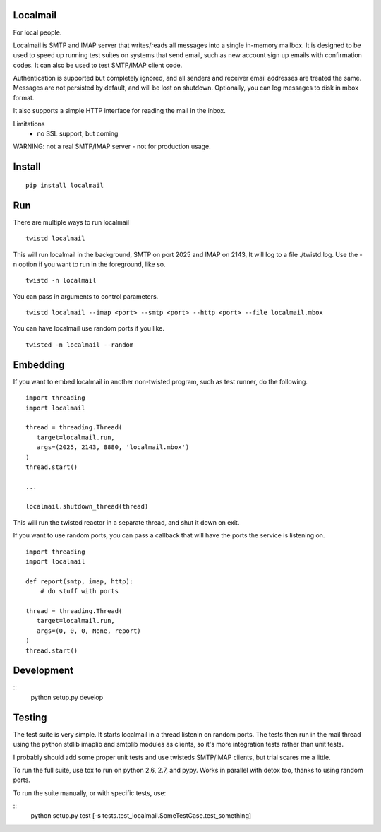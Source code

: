 Localmail
=========

For local people.

Localmail is SMTP and IMAP server that writes/reads all messages into a single
in-memory mailbox. It is designed to be used to speed up running test suites on
systems that send email, such as new account sign up emails with confirmation
codes. It can also be used to test SMTP/IMAP client code.

Authentication is supported but completely ignored, and all senders and
receiver email addresses are treated the same. Messages are not persisted by
default, and will be lost on shutdown.  Optionally, you can log messages to
disk in mbox format.

It also supports a simple HTTP interface for reading the mail in the inbox.

Limitations
 - no SSL support, but coming

WARNING: not a real SMTP/IMAP server - not for production usage.

Install
=======

::

    pip install localmail


Run
===

There are multiple ways to run localmail

::

    twistd localmail

This will run localmail in the background, SMTP on port 2025 and IMAP on 2143,
It will log to a file ./twistd.log. Use the -n option if you want to run in
the foreground, like so.

::

    twistd -n localmail


You can pass in arguments to control parameters.

::

   twistd localmail --imap <port> --smtp <port> --http <port> --file localmail.mbox


You can have localmail use random ports if you like.

::

   twisted -n localmail --random



Embedding
=========

If you want to embed localmail in another non-twisted program, such as test
runner, do the following.

::

    import threading
    import localmail

    thread = threading.Thread(
       target=localmail.run,
       args=(2025, 2143, 8880, 'localmail.mbox')
    )
    thread.start()

    ...

    localmail.shutdown_thread(thread)

This will run the twisted reactor in a separate thread, and shut it down on
exit.

If you want to use random ports, you can pass a callback that will have the
ports the service is listening on.

::

    import threading
    import localmail

    def report(smtp, imap, http):
        # do stuff with ports

    thread = threading.Thread(
       target=localmail.run,
       args=(0, 0, 0, None, report)
    )
    thread.start()




Development
===========

::
    python setup.py develop

Testing
=======

The test suite is very simple. It starts localmail in a thread listenin on
random ports. The tests then run in the mail thread using the python stdlib
imaplib and smtplib modules as clients, so it's more integration tests rather
than unit tests.

I probably should add some proper unit tests and use twisteds SMTP/IMAP
clients, but trial scares me a little.

To run the full suite, use tox to run on python 2.6, 2.7, and pypy. Works in
parallel with detox too, thanks to using random ports.

To run the suite manually, or with specific tests, use:

::
    python setup.py test [-s tests.test_localmail.SomeTestCase.test_something]
